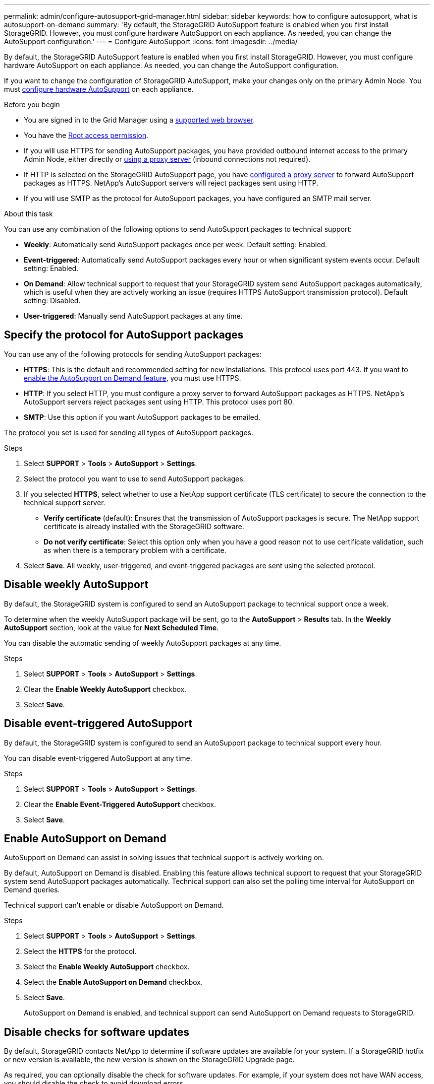 ---
permalink: admin/configure-autosupport-grid-manager.html
sidebar: sidebar
keywords: how to configure autosupport, what is autosupport-on-demand
summary: 'By default, the StorageGRID AutoSupport feature is enabled when you first install StorageGRID. However, you must configure hardware AutoSupport on each appliance. As needed, you can change the AutoSupport configuration.'
---
= Configure AutoSupport
:icons: font
:imagesdir: ../media/

[.lead]
By default, the StorageGRID AutoSupport feature is enabled when you first install StorageGRID. However, you must configure hardware AutoSupport on each appliance. As needed, you can change the AutoSupport configuration.

If you want to change the configuration of StorageGRID AutoSupport, make your changes only on the primary Admin Node. You must <<autosupport-for-appliances,configure hardware AutoSupport>> on each appliance.

.Before you begin

* You are signed in to the Grid Manager using a link:../admin/web-browser-requirements.html[supported web browser].
* You have the link:admin-group-permissions.html[Root access permission].
* If you will use HTTPS for sending AutoSupport packages, you have provided outbound internet access to the primary Admin Node, either directly or link:configuring-admin-proxy-settings.html[using a proxy server] (inbound connections not required).
* If HTTP is selected on the StorageGRID AutoSupport page, you have link:configuring-admin-proxy-settings.html[configured a proxy server] to forward AutoSupport packages as HTTPS. NetApp's AutoSupport servers will reject packages sent using HTTP.

* If you will use SMTP as the protocol for AutoSupport packages, you have configured an SMTP mail server.

.About this task

You can use any combination of the following options to send AutoSupport packages to technical support:

* *Weekly*: Automatically send AutoSupport packages once per week. Default setting: Enabled.
* *Event-triggered*: Automatically send AutoSupport packages every hour or when significant system events occur. Default setting: Enabled.
* *On Demand*: Allow technical support to request that your StorageGRID system send AutoSupport packages automatically, which is useful when they are actively working an issue (requires HTTPS AutoSupport transmission protocol). Default setting: Disabled.
* *User-triggered*: Manually send AutoSupport packages at any time.

== [[specify-protocol-for-autosupport-packages]]Specify the protocol for AutoSupport packages

You can use any of the following protocols for sending AutoSupport packages:

* *HTTPS*: This is the default and recommended setting for new installations. This protocol uses port 443. If you want to <<Enable AutoSupport on Demand,enable the AutoSupport on Demand feature>>, you must use HTTPS.
* *HTTP*: If you select HTTP, you must configure a proxy server to forward AutoSupport packages as HTTPS. NetApp's AutoSupport servers reject packages sent using HTTP. This protocol uses port 80. 
* *SMTP*: Use this option if you want AutoSupport packages to be emailed.

The protocol you set is used for sending all types of AutoSupport packages.

.Steps

. Select *SUPPORT* > *Tools* > *AutoSupport* > *Settings*.

. Select the protocol you want to use to send AutoSupport packages.

. If you selected *HTTPS*, select whether to use a NetApp support certificate (TLS certificate) to secure the connection to the technical support server.
 ** *Verify certificate* (default): Ensures that the transmission of AutoSupport packages is secure. The NetApp support certificate is already installed with the StorageGRID software.
 ** *Do not verify certificate*: Select this option only when you have a good reason not to use certificate validation, such as when there is a temporary problem with a certificate.

. Select *Save*. All weekly, user-triggered, and event-triggered packages are sent using the selected protocol.

== Disable weekly AutoSupport

By default, the StorageGRID system is configured to send an AutoSupport package to technical support once a week.

To determine when the weekly AutoSupport package will be sent, go to the *AutoSupport* > *Results* tab. In the *Weekly AutoSupport* section, look at the value for *Next Scheduled Time*. 

You can disable the automatic sending of weekly AutoSupport packages at any time.

.Steps

. Select *SUPPORT* > *Tools* > *AutoSupport* > *Settings*.
. Clear the *Enable Weekly AutoSupport* checkbox.
. Select *Save*.

== Disable event-triggered AutoSupport

By default, the StorageGRID system is configured to send an AutoSupport package to technical support every hour.

You can disable event-triggered AutoSupport at any time.

.Steps

. Select *SUPPORT* > *Tools* > *AutoSupport* > *Settings*.
. Clear the *Enable Event-Triggered AutoSupport* checkbox.
. Select *Save*.

== Enable AutoSupport on Demand

AutoSupport on Demand can assist in solving issues that technical support is actively working on. 

By default, AutoSupport on Demand is disabled. Enabling this feature allows technical support to request that your StorageGRID system send AutoSupport packages automatically. Technical support can also set the polling time interval for AutoSupport on Demand queries.

Technical support can't enable or disable AutoSupport on Demand.

.Steps

. Select *SUPPORT* > *Tools* > *AutoSupport* > *Settings*.
. Select the *HTTPS* for the protocol.
. Select the *Enable Weekly AutoSupport* checkbox.
. Select the *Enable AutoSupport on Demand* checkbox.
. Select *Save*.
+
AutoSupport on Demand is enabled, and technical support can send AutoSupport on Demand requests to StorageGRID.

== Disable checks for software updates

By default, StorageGRID contacts NetApp to determine if software updates are available for your system. If a StorageGRID hotfix or new version is available, the new version is shown on the StorageGRID Upgrade page. 

As required, you can optionally disable the check for software updates. For example, if your system does not have WAN access, you should disable the check to avoid download errors.

.Steps

. Select *SUPPORT* > *Tools* > *AutoSupport* > *Settings*.
. Clear the *Check for software updates* checkbox.
. Select *Save*.

== Add an additional AutoSupport destination

When you enable AutoSupport, heath and status packages are sent to technical support. You can specify one additional destination for all AutoSupport packages.

To verify or change the protocol used to send AutoSupport packages, see the instructions to <<specify-protocol-for-autosupport-packages,specify the protocol for AutoSupport packages>>.

NOTE: You can't use the SMTP protocol to send AutoSupport packages to an additional destination.

.Steps

. Select *SUPPORT* > *Tools* > *AutoSupport* > *Settings*.

. Select *Enable Additional AutoSupport Destination*.

. Specify the following:
+
Hostname:: The server hostname or IP address of an additional AutoSupport destination server.
+
NOTE: You can enter only one additional destination.

Port:: The port used to connect to an additional AutoSupport destination server. The default is port 80 for HTTP or port 443 for HTTPS.

Certificate validation:: Whether a TLS certificate is used to secure the connection to the additional destination.
+
* Select *Verify certificate* to use certificate validation.
+
* Select *Do not verify certificate* to send your AutoSupport packages without certificate validation.
+
Select this choice only when you have a good reason not to use certificate validation, such as when there is a temporary problem with a certificate.

. If you selected *Verify certificate*, do the following:
.. Browse to the location of the CA certificate.
.. Upload the CA certificate file.
+
The CA certificate metadata appears.

. Select *Save*.
+
All future weekly, event-triggered, and user-triggered AutoSupport packages will be sent to the additional destination.

== [[autosupport-for-appliances]]Configure AutoSupport for appliances

AutoSupport for appliances reports StorageGRID hardware issues, and StorageGRID AutoSupport reports StorageGRID software issues, with one exception: for the SGF6112, StorageGRID AutoSupport reports both hardware and software issues. You must configure AutoSupport on each appliance except the SGF6112, which does not require additional configuration. AutoSupport is implemented differently for services appliances and storage appliances.

You use SANtricity to enable AutoSupport for each storage appliance. You can configure SANtricity AutoSupport during initial appliance setup or after an appliance has been installed:

* For SG6000 and SG5700 appliances, https://docs.netapp.com/us-en/storagegrid-appliances/installconfig/accessing-and-configuring-santricity-system-manager.html[configure AutoSupport in SANtricity System Manager^]

AutoSupport packages from E-Series appliances can be included in StorageGRID AutoSupport if you configure AutoSupport delivery by proxy in link:../admin/sending-eseries-autosupport-messages-through-storagegrid.html[SANtricity System Manager].

StorageGRID AutoSupport does not report hardware issues, such as DIMM or host interface card (HIC) faults. However, some component failures might trigger link:../monitor/alerts-reference.html[hardware alerts]. For StorageGRID appliances with a baseboard management controller (BMC) you can configure email and SNMP traps to report hardware failures:

* https://docs.netapp.com/us-en/storagegrid-appliances/installconfig/setting-up-email-notifications-for-alerts.html[Set up email notifications for BMC alerts^]
* https://docs.netapp.com/us-en/storagegrid-appliances/installconfig/configuring-snmp-settings-for-bmc.html[Configure SNMP settings for BMC^]

.Related information

https://mysupport.netapp.com/site/global/dashboard[NetApp Support^]

// 2023 NOV 21, SGRIDDOC-29